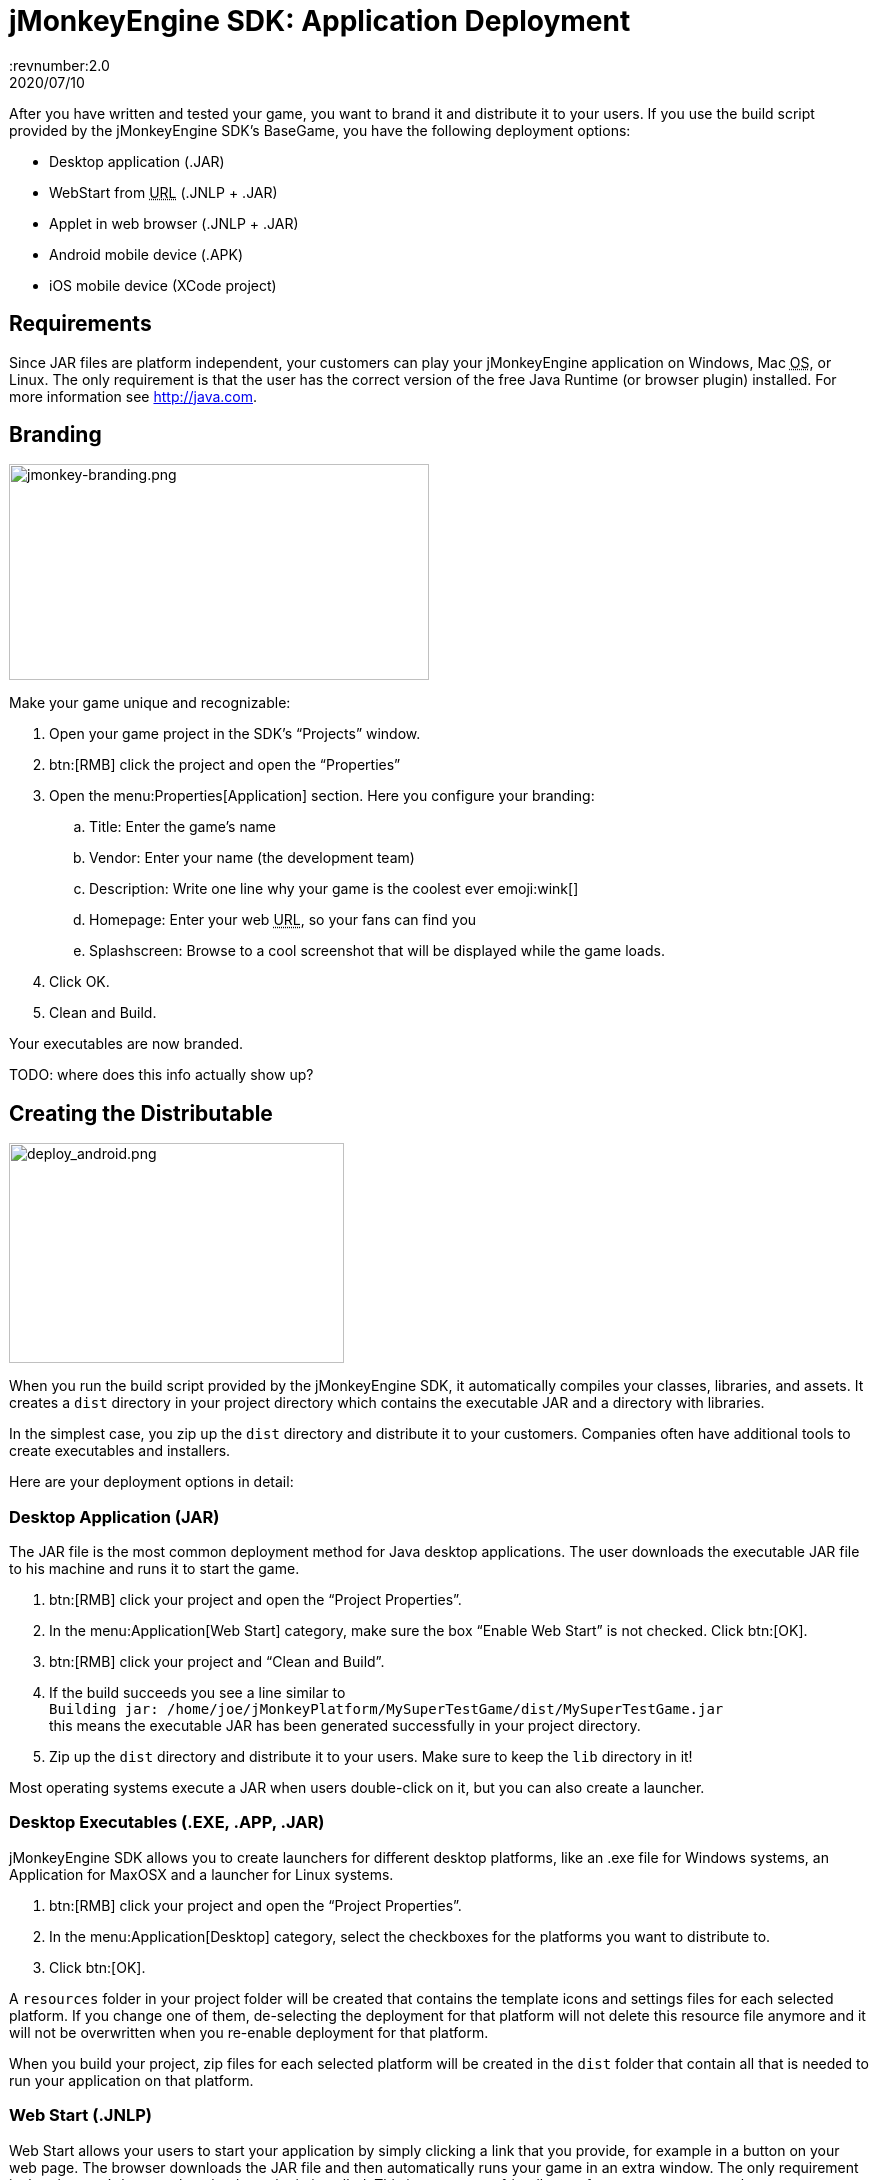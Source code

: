 = jMonkeyEngine SDK: Application Deployment
:revnumber:2.0
:revdate: 2020/07/10
:keywords: documentation, sdk, deployment, android, applet, webstart, desktop


After you have written and tested your game, you want to brand it and distribute it to your users. If you use the build script provided by the  jMonkeyEngine SDK's BaseGame, you have the following deployment options:

*  Desktop application (.JAR)
*  WebStart from +++<abbr title="Uniform Resource Locator">URL</abbr>+++ (.JNLP + .JAR)
*  Applet in web browser (.JNLP + .JAR)
*  Android mobile device (.APK)
*  iOS mobile device (XCode project)


== Requirements

Since JAR files are platform independent, your customers can play your jMonkeyEngine application on Windows, Mac +++<abbr title="Operating System">OS</abbr>+++, or Linux. The only requirement is that the user has the correct version of the free Java Runtime (or browser plugin) installed. For more information see link:http://java.com[http://java.com].


== Branding

[.right]
image::jmonkey-branding.png[jmonkey-branding.png,width="420",height="216"]

Make your game unique and recognizable:

.  Open your game project in the SDK's "`Projects`" window.
.  btn:[RMB] click the project and open the "`Properties`"
.  Open the menu:Properties[Application] section. Here you configure your branding:
..  Title: Enter the game's name
..  Vendor: Enter your name (the development team)
..  Description: Write one line why your game is the coolest ever emoji:wink[]
..  Homepage: Enter your web +++<abbr title="Uniform Resource Locator">URL</abbr>+++, so your fans can find you
..  Splashscreen: Browse to a cool screenshot that will be displayed while the game loads.
.  Click OK.
.  Clean and Build.

Your executables are now branded.

TODO: where does this info actually show up?


== Creating the Distributable

[.right]
image::deploy_android.png[deploy_android.png,width="335",height="220"]

When you run the build script provided by the jMonkeyEngine SDK, it automatically compiles your classes, libraries, and assets. It creates a `dist` directory in your project directory which contains the executable JAR and a directory with libraries.

In the simplest case, you zip up the `dist` directory and distribute it to your customers. Companies often have additional tools to create executables and installers.

Here are your deployment options in detail:


=== Desktop Application (JAR)

The JAR file is the most common deployment method for Java desktop applications. The user downloads the executable JAR file to his machine and runs it to start the game.

.  btn:[RMB] click your project and open the "`Project Properties`".
.  In the menu:Application[Web Start] category, make sure the box "`Enable Web Start`" is not checked. Click btn:[OK].
.  btn:[RMB] click your project and "`Clean and Build`".
.  If the build succeeds you see a line similar to  +
`Building jar: /home/joe/jMonkeyPlatform/MySuperTestGame/dist/MySuperTestGame.jar` +
this means the executable JAR has been generated successfully in your project directory.
.  Zip up the `dist` directory and distribute it to your users. Make sure to keep the `lib` directory in it!

Most operating systems execute a JAR when users double-click on it, but you can also create a launcher.


=== Desktop Executables (.EXE, .APP, .JAR)

jMonkeyEngine SDK allows you to create launchers for different desktop platforms, like an .exe file for Windows systems, an Application for MaxOSX and a launcher for Linux systems.

.  btn:[RMB] click your project and open the "`Project Properties`".
.  In the menu:Application[Desktop] category, select the checkboxes for the platforms you want to distribute to.
.  Click btn:[OK].

A `resources` folder in your project folder will be created that contains the template icons and settings files for each selected platform. If you change one of them, de-selecting the deployment for that platform will not delete this resource file anymore and it will not be overwritten when you re-enable deployment for that platform.

When you build your project, zip files for each selected platform will be created in the `dist` folder that contain all that is needed to run your application on that platform.


=== Web Start (.JNLP)

Web Start allows your users to start your application by simply clicking a link that you provide, for example in a button on your web page. The browser downloads the JAR file and then automatically runs your game in an extra window. The only requirement is that the user's browser has the Java plugin installed. This is a very user-friendly way for your customers to play your game without any extra steps to install it. Optionally, you can set it up so the file is saved to their desktop and can be restarted later, so they do not need to be online to play.

.  btn:[RMB] click your project and open the "`Project Properties`".
..  In the menu:Application[Web Start] category, check the box to "`Enable Web Start`".
..  Check the box to make the application self-signed.
..  Optionally, check the box to allow offline use.
..  Make sure `Application Descriptor` is activated. Click OK.

.  btn:[RMB] click your project and Clean and Build. The `dist` directory is generated.
.  Upload the contents of the `dist` directory to a public http server.
.  Either edit the sample launch.html file, or simply add a standard link (A HREF) pointing to your .jnlp file to one of your web pages.
.  Tell your users to open your page in a webbrowser, and click the link to webstart the application.

Look at the sample launch.html, you can have any custom content around the link. Keep a copy of your launcher file because the jMonkeyEngine SDK will always regenerate its default launch.html.
Also, see this link:http://www.youtube.com/watch?v=oZnssg8TBWQ[demo video] on creating WebStarts.


=== Browser Applet

A browser Applet is a Java application that runs in the web browser while the user is visiting your web page. The only requirement is that the user's browser has the Java plugin installed. There is no installation step, the user can play right away in the browser. The user will not be able to save the game to his harddrive, nor can he play offline.

These instructions assume that you have already written a game that you want to turn into an Applet. As opposed to other jME3 games, Applets cannot capture the mouse for navigation, so the camera will be switched to dragToRotate mode. The jMonkeyEngine SDK and the included build script already contain what you need.


==== To Turn a Project Into an Applet

.  btn:[RMB] click your project and open the "`Project Properties`".
..  In the menu:Application[Applet] category, check the box to enable "`Applet`" creation.
..  Change the applet width and height as you want it.
..  Click btn:[OK].

.  btn:[RMB] click your project and "`Clean and Build`".

The `dist/Applet` directory now contains all the files necessary for the game to run as Applet. To test the Applet-based game, run the project in the jMonkeyEngine SDK.


==== To Deploy the Game as Applet

.  Edit the `dist/Applet/run-applet.html` file in anyway you like. Just keep the Applet code.
.  Upload the contents of the `dist/Applet` directory to a public http server.
.  Access the run-applet.html file using a webbrowser
.  Click the link to web-start your application.


==== To Troubleshoot Applets

*  Open the Java console for error messages.
*  Depending on your settings, the browser caches the applet, the html page, and/or the jnlp file, even after you have cleaned and built the project. Make sure to empty the browser cache.


=== Android Mobile Device

You can set the jMonkeyEngine SDK to build an executable for Android mobile platforms.

Learn more about xref:ROOT:jme3/android.adoc[Android Support] here.


=== iOS Device

You can set the jMonkeyEngine SDK to build an executable for iOS platforms. A Mac with XCode installed is needed.

Learn more about xref:ROOT:jme3/ios.adoc[iOS Support] here.


== Tip: Switching Build Configurations

The jMonkeyEngine SDK has a Run Configuration menu in the toolbar. Use it to save your various sets of Project Property configuations, and switch between them.

.  Click the `Set Project Configuration` popup in the toolbar and choose Customize.
.  The Project Properties Run section opens. Under Configuration, click New.
.  Name the saved configuration, for instance "`my webstart`" vs "`my desktop app`", or "`development`" vs "`deployment`". Click btn:[OK].
.  Make sure the new config is selected in the `Set Project Configuration` popup above the editor.
.  Make changes to the Project Properties as described above.

Now you can use the `Set Project Configuration` popup menu to switch between your run/build configurations.


== Tip: Reduce Distribution File Size

There may be several parts of the full jMonkeyEngine library that you do not even use in your application. You should leave out the corresponding libraries from your distribution.

To remove unused libraries:

.  btn:[RMB] click your project and select "`Properties`"
.  Select "`Libraries`" on the left
.  Select the "`jme3-libraries`" entry and press "`remove`". +
This library package contains *all* libraries for jME3 and is quite large.
.  Press the "`Add Library`" button
.  Select the "`jme3-libraries-lwjgl-minimum`" library
.  Add other jME3 libraries in the same way depending which features you use: +
jme3-libraries-gui, jme3-libraries-physics, jme3-libraries-video, etc.
.  Click btn:[OK].
.  Clean, Build and Run the project and make sure you have not missed anything.
